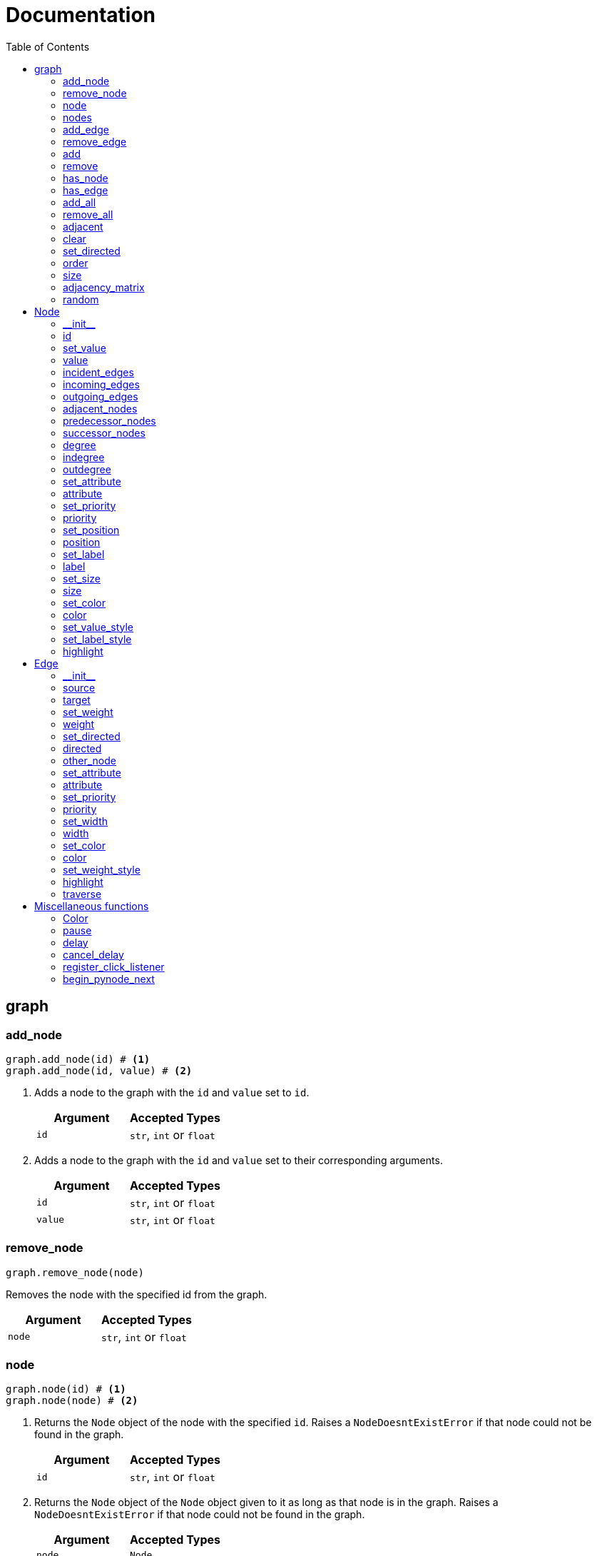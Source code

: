 = Documentation
:stylesheet: reference_styles.css
:toc: macro
:docinfo: shared-header,shared-footer
:last-update-label!:
:source-highlighter: shiki

:t_generic_text: pass:[<code class="literal">str</code>, <code class="literal">int</code> or <code class="literal">float</code>] 
:t_generic_number: pass:[<code class="literal">int</code> or <code class="literal">float</code>] 

:t_node_generic: pass:[<code class="literal">Node</code>, <code class="literal">str</code>, <code class="literal">int</code> or <code class="literal">float</code>]

:t_node: pass:[<code class="literal">Node</code>]
:t_edge: pass:[<code class="literal">Edge</code>]
:t_color: pass:[<code class="literal">Color</code>]

toc::[]

== graph

=== add_node
[source, python]
----
graph.add_node(id) # <.>
graph.add_node(id, value) # <.>
----

. Adds a node to the graph with the `id` and `value` set to `id`.
+
[cols="a,a", width="100%", options="header"]
|===
| Argument | Accepted Types
| `id` | {t_generic_text}
|===
. Adds a node to the graph with the `id` and `value` set to their corresponding arguments.
+
[cols="a,a", width="100%", options="header"]
|===
| Argument | Accepted Types
| `id` | {t_generic_text}
| `value` | {t_generic_text}
|===


=== remove_node
[source, python]
----
graph.remove_node(node)
----

Removes the node with the specified id from the graph.

[cols="a,a", width="100%", options="header"]
|===
| Argument | Accepted Types
| `node` | {t_generic_text}
|===

=== node
[source, python]
----
graph.node(id) # <.>
graph.node(node) # <.>
----

. Returns the `Node` object of the node with the specified `id`. Raises a `NodeDoesntExistError` if that node could not be found in the graph.
+
[cols="a,a", width="100%", options="header"]
|===
| Argument | Accepted Types
| `id` | {t_generic_text}
|===

. Returns the `Node` object of the `Node` object given to it as long as that node is in the graph. Raises a `NodeDoesntExistError` if that node could not be found in the graph.
+
[cols="a,a", width="100%", options="header"]
|===
| Argument | Accepted Types
| `node` | {t_node}
|===

=== nodes
[source, python]
----
graph.nodes()
----

Returns a list of all the nodes currently in the graph as `Node` objects.

=== add_edge
[source, python]
----
graph.add_edge(source, target, weight="", directed=False) # <.>
----

Adds an edge between the `source` and `target` nodes. To make the edge directed, set `directed` to `True`. `weight` sets the label of the edge.


[cols="a,a", width="100%", options="header"]
|===
| Argument | Accepted Types
| `source` | {t_node_generic}
| `target` | {t_node_generic}
| `weight` | `None`, `bool`, {t_generic_text}
| `directed` | `bool`
|===


=== remove_edge
[source, python]
----
graph.remove_edge(nodeA, nodeB, directed=False)
----

Removes the edge(s) between `nodeA` and `nodeB` from the graph. If `directed` is set, only edges starting at `nodeA` will be removed.
+
[cols="a,a", width="100%", options="header"]
|===
| Argument | Accepted Types
| `nodeA` | {t_node_generic}
| `nodeB` | {t_node_generic}
| `directed` | `bool`
|===


=== add
[source, python]
----
graph.add(element)
----
Adds the specified element to the graph. Can either be a `Node` object, or an `Edge` object. Raises an error if the element has been added to the graph before.

[cols="a,a", width="100%", options="header"]
|===
| Argument | Accepted Types
| `element` | {t_node} or {t_edge}
|===


=== remove
[source, python]
----
graph.remove(element)
----
Removes the specified element from the graph. Can either be a `Node` or an `Edge` object, and will return said object.

[cols="a,a", width="100%", options="header"]
|===
| Argument | Accepted Types
| `element` | {t_node} or {t_edge}
|===

=== has_node
[source, python]
----
graph.has_node(node)
----

Checks if a given `node` exists in the graph.

[cols="a,a", width="100%", options="header"]
|===
| Argument | Accepted Types
| `node` | {t_node_generic}
|===

=== has_edge
[source, python]
----
graph.has_edge(edge)
----

Checks if a given `edge` exists in the graph.

[cols="a,a", width="100%", options="header"]
|===
| Argument | Accepted Types
| `edge` | `Edge`
|===

=== add_all
[source, python]
----
graph.add_all(elements)
----

Adds all `Node` and/or `Edge` objects in a list to the graph.

[cols="a,a", width="100%", options="header"]
|===
| Argument | Accepted Types
| `elements` | A list (iterable) containing `Node` and/or `Edge` objects.
|===

=== remove_all
[source, python]
----
graph.remove_all(elements)
----

Removes all `Node` and/or `Edge` objects in a list from the graph.

[cols="a,a", width="100%", options="header"]
|===
| Argument | Accepted Types
| `elements` | A list (iterable) containing `Node` and/or `Edge` objects.
|===

=== adjacent
[source, python]
----
graph.adjacent(nodeA, nodeB, directed=False)
----

Checks if `nodeA` and `nodeB` are adjacent. If `directed` is set, then the edge must start from `nodeA`.

[cols="a,a", width="100%", options="header"]
|===
| Argument | Accepted Types
| `nodeA` | {t_node_generic}
| `nodeB` | {t_node_generic}
| `directed` | `bool`
|===

=== clear
[source, python]
----
graph.clear()
----

Completely resets the graph by removing all edges and nodes.

=== set_directed
[source, python]
----
graph.set_directed(directed=True)
----

Sets whether the edges in the graph are directed or not.

[cols="a,a", width="100%", options="header"]
|===
| Argument | Accepted Types
| `directed` | `bool`
|===

=== order
[source, python]
----
graph.order()
----

Returns the order of the graph. That is, it returns the number of nodes in the graph.

=== size
[source, python]
----
graph.size()
----

Returns the size of the graph. That is, it returns the number of edges in the graph.

=== adjacency_matrix
[source, python]
----
graph.adjacency_matrix()
----

Returns the adjacency matrix of the graph as a dictionary.

=== random
[source, python]
----
graph.random(order, size)
----

Returns a list of random `Node` and `Edge` elements that makes a graph with the order and size specified. The graph may or may not be fully connected.

[cols="a,a", width="100%", options="header"]
|===
| Argument | Accepted Types
| `order` | `int`
| `size` | `int`
|===


== Node

=== \\__init__
[source, python]
----
Node(id, value=id)
----

Creates a node with the specified `id` and `value`. If `value` is left blank, it defaults to the node's `id`.

[cols="a,a", width="100%", options="header"]
|===
| Argument | Accepted Types
| `id` | {t_generic_text}
| `value` | {t_generic_text}
|===

=== id
[source, python]
----
node.id()
----

Returns the id of the node.

=== set_value
[source, python]
----
node.set_value(value)
----

Sets the value of the node.

[cols="a,a", width="100%", options="header"]
|===
| Argument | Accepted Types
| `value` | {t_generic_text}
|===

=== value
[source, python]
----
node.value()
----

Gets the value of the node.

=== incident_edges
[source, python]
----
node.incident_edges()
----

Returns a list of the node's incident edges.

=== incoming_edges
[source, python]
----
node.incoming_edges()
----
Returns a list of the node's incoming edges.

=== outgoing_edges
[source, python]
----
node.outgoing_edges()
----

Returns a list of the node's outgoing edges.

=== adjacent_nodes
[source, python]
----
node.adjacent_nodes()
----

Returns a list of the node's adjacent nodes.

=== predecessor_nodes
[source, python]
----
node.predecessor_nodes()
----
Returns a list of the node's predecessor nodes.

=== successor_nodes
[source, python]
----
node.successor_nodes()
----

Returns a list of the node's successor nodes.

=== degree
[source, python]
----
node.degree()
----
Returns the node's degree.

=== indegree
[source, python]
----
node.indegree()
----
Returns the node's indegree.

=== outdegree
[source, python]
----
node.outdegree()
----
Returns the node's outdegree.


=== set_attribute
[source, python]
----
node.set_attribute(name, value)
----

Sets custom attributes for the node.

[cols="a,a", width="100%", options="header"]
|===
| Argument | Accepted Types
| `name` | {t_generic_text}
| `value` | {t_generic_text}
|===

=== attribute
[source, python]
----
node.attribute(name)
----

Gets custom attributes for the node.

[cols="a,a", width="100%", options="header"]
|===
| Argument | Accepted Types
| `name` | {t_generic_text}
|===


=== set_priority
[source, python]
----
node.set_priority(value)
----

Sets the node's priority value.

[cols="a,a", width="100%", options="header"]
|===
| Argument | Accepted Types
| `value` | {t_generic_number}
|===

=== priority
[source, python]
----
node.priority()
----

Gets the node's priority value.


=== set_position
[source, python]
----
node.set_position(x, y)
----

Sets the node's position on the canvas. Uses relative positions whereby (0, 0) is the bottom-left corner and (1, 1) is the top-right corner.

[cols="a,a", width="100%", options="header"]
|===
| Argument | Accepted Types
| `x` | {t_generic_number} between 0 and 1.
| `y` | {t_generic_number} between 0 and 1.
|===


=== position
[source, python]
----
node.position()
----

Returns the node's position that was set. Note that it will not return the position of the node if it has not been set. Returns the position as a list with the format `[x, y]`.

=== set_label
[source, python]
----
node.set_label(value, label_id=0)
----

Sets additional labels for the node. The labels do not override the node's value, but instead are placed next to the node.

[cols="a,a", width="100%", options="header"]
|===
| Argument | Accepted Types
| `value` | {t_generic_text}
| `label_id` | One of either `0` or `1`. (Use `0` for the top-right label and `1` for the top-left label)
|===

=== label
[source, python]
----
node.label(label_id)
----

Gets additional labels for the node. The labels do not override the node's value, but instead are placed next to the node.

[cols="a,a", width="100%", options="header"]
|===
| Argument | Accepted Types
| `label_id` | One of either `0` or `1`. (Use `0` for the top-right label and `1` for the top-left label)
|===

=== set_size
[source, python]
----
node.set_size(size=12)
----

Sets the radius of the node.

[cols="a,a", width="100%", options="header"]
|===
| Argument | Accepted Types
| `size` | {t_generic_number}
|===

=== size
[source, python]
----
node.size()
----

Gets the radius of the node.

=== set_color
[source, python]
----
node.set_color(color=Color.DARK_GREY)
----
Sets the node's color.

[cols="a,a", width="100%", options="header"]
|===
| Argument | Accepted Types
| `color` | {t_color}
|===

=== color
[source, python]
----
node.color()
----
Gets the node's color.


=== set_value_style
[source, python]
----
node.set_value_style(size=13, color=Color.WHITE)
----

Sets the appearance of the node's value text.

[cols="a,a", width="100%", options="header"]
|===
| Argument | Accepted Types
| `size` | {t_generic_number}
| `color` | {t_color}
|===

=== set_label_style 
[source, python]
----
node.set_label_style(size=10, color=Color.GREY, label_id=0)
----

Sets the appearance of the node's label text.

[cols="a,a", width="100%", options="header"]
|===
| Argument | Accepted Types
| `size` | {t_generic_number}
| `color` | {t_color}
| `label_id` | One of either `0` or `1`. (Use `0` for the top-right label and `1` for the top-left label)
|===

=== highlight 
[source, python]
----
node.highlight(color=Color.RED, size=node.size()*1.5)
----

Plays a highlight animation where the node's color changes to that specified.

[cols="a,a", width="100%", options="header"]
|===
| Argument | Accepted Types
| `color` | {t_color}
| `size` | {t_generic_number}
|===

== Edge

=== \\__init__
[source, python]
----
Edge(source, target, weight="", directed=False)
----

Creates an edge between the `source` and `target` nodes. If `weight` is set, the edge will display it as a label. If `directed` is set, the edge will be directed, starting at the `source` node.

[cols="a,a", width="100%", options="header"]
|===
| Argument | Accepted Types
| `source` | {t_node_generic}
| `target` | {t_node_generic}
| `weight` | `None`, `bool`, {t_generic_text}
| `directed` | `bool`
|===

=== source
[source, python]
----
edge.source()
----

Returns the edge's source node.

=== target
[source, python]
----
edge.target()
----

Returns the edge's target node.

=== set_weight
[source, python]
----
edge.set_weight(weight=None)
----

Sets the weight of the edge.

[cols="a,a", width="100%", options="header"]
|===
| Argument | Accepted Types
| `weight` | `None`, `bool`, {t_generic_text}
|===

=== weight
[source, python]
----
edge.weight()
----

Returns the weight of the edge.


=== set_directed
[source, python]
----
edge.set_directed(directed=True)
----

Sets whether the edge is directed.

[cols="a,a", width="100%", options="header"]
|===
| Argument | Accepted Types
| `directed` | `bool`
|===

=== directed
[source, python]
----
edge.directed()
----

Returns whether the edge is directed or not.



=== other_node
[source, python]
----
edge.other_node(node)
----

Returns the node connected by the edge that isn't the node specified.

[cols="a,a", width="100%", options="header"]
|===
| Argument | Accepted Types
| `node` | {t_node_generic}
|===


=== set_attribute
[source, python]
----
edge.set_attribute(name, value)
----

Sets custom attributes for the edge.

[cols="a,a", width="100%", options="header"]
|===
| Argument | Accepted Types
| `name` | {t_generic_text}
| `value` | {t_generic_text}
|===

=== attribute
[source, python]
----
edge.attribute(name)
----

Gets custom attributes for the edge.

[cols="a,a", width="100%", options="header"]
|===
| Argument | Accepted Types
| `name` | {t_generic_text}
|===

=== set_priority
[source, python]
----
edge.set_priority(value)
----

Sets the edge's priority value.

=== priority
[source, python]
----
edge.priority()
----
Gets the edge's priority value.

[cols="a,a", width="100%", options="header"]
|===
| Argument | Accepted Types
| `value` | {t_generic_number}
|===

=== set_width
[source, python]
----
edge.set_width(width=2)
----

Sets the edge's width/thickness.

[cols="a,a", width="100%", options="header"]
|===
| Argument | Accepted Types
| `width` | {t_generic_number}
|===

=== width
[source, python]
----
edge.width()
----

Gets the edge's width/thickness.

=== set_color
[source, python]
----
edge.set_color(color=Color.LIGHT_GREY)
----

Sets the edge's color.

[cols="a,a", width="100%", options="header"]
|===
| Argument | Accepted Types
| `color` | {t_color}
|===

=== color
[source, python]
----
edge.color()
----

Returns the edge's color.

=== set_weight_style
[source, python]
----
edge.set_weight_style(size=10, color=Color.GREY)
----

Sets the appearance of the edge's weight label.

[cols="a,a", width="100%", options="header"]
|===
| Argument | Accepted Types
| `size` | {t_generic_number}
| `color` | {t_color}
|===

=== highlight
[source, python]
----
edge.highlight(color=edge.color(), width=edge.width()*2)
----

Performs a highlight animation by temporarily changing the width and color of the edge.

[cols="a,a", width="100%", options="header"]
|===
| Argument | Accepted Types
| `color` | {t_color}
| `width` | {t_generic_number}
|===

=== traverse
[source, python]
----
edge.traverse(initial_node=edge.source(), color=Color.RED, keep_path=True)
----

Performs a traversal animation on the edge, beginning at `initial_node`, using the specified color. If `keep_path` is set, the edge will remain colored.

[cols="a,a", width="100%", options="header"]
|===
| Argument | Accepted Types
| `initial_node` | {t_node_generic}
| `color` | {t_color}
| `keep_path` | `bool`
|===

== Miscellaneous functions

=== Color
[source, python]
----
Color(red, green, blue)
----

Custom color for use in node and edge animations, using `0-255` integers for each argument.

There are some predefined colours:
`Color.RED`, `Color.GREEN`, `Color.BLUE`, `Color.YELLOW`, `Color.WHITE`, `Color.LIGHT_GREY`, `Color.GREY`, `Color.DARK_GREY`, `Color.BLACK`, `Color.TRANSPARENT`

=== pause
[source, python]
----
pause(time)
----

Delays the next visual event for the specified number of milliseconds.

NOTE: This *does not* pause code execution.

=== delay 
[source, python]
----
delay(func, time, args=[], repeat=False)
----

Runs the function after the specified number of milliseconds, with the optional `args` list of arguments for the `func`. If `repeat` is set to true, the function will run repeatedly (with the specified time delay) until cancelled. Returns the `delay_id` of the delay.

[cols="a,a", width="100%", options="header"]
|===
| Argument | Accepted Types
| `func` | Any function
| `time` | {t_generic_number}
| `args` | A `List` to pass as arguments to `func`
| `repeat` | `bool`
|===

=== cancel_delay
[source, python]
----
cancel_delay(delay_id)
----

Cancels the specified delay.
[cols="a,a", width="100%", options="header"]
|===
| Argument | Accepted Types
| `delay_id` | A delay ID returned from the `delay` function
|===

=== register_click_listener 
[source, python]
----
register_click_listener(func)
----

Registers a function that will be called when a node is clicked. 

[cols="a,a", width="100%", options="header"]
|===
| Argument | Accepted Types
| `func` | `Callable[[Node], None]`. That is, a function that as its only input argument takes a `Node` object that was clicked, something like `def on_click(node)`. And does not return anything.
|===

=== begin_pynode_next
[source, python]
----
begin_pynode_next(func, open_browser=True, check_for_new_version=True)
----

Begins PyNode Next.
And loads the `func` to run when the play button is pressed in the interface.
If `open_browser` is set to true, it will automatically open the PyNode Next interface in the default browser.
If `check_for_new_version` is set to true, it will check if there is a new version of PyNode Next version available.

[cols="a,a", width="100%", options="header"]
|===
| Argument | Accepted Types
| `func` | `Callable[[], None]`. That is, a function that doesn't have any input arguments and doesn't return anything.
| `open_browser` | `bool`
| `check_for_new_version` | `bool`
|===

////
= OLD README

  
<p>
  <img alt="logo" src="./assets/card.png" align="center" />
</p>

# PyNode-Next
A complete rewrite of PyNode for the modern era.

[Download the latest release here](https://github.com/ehne/PyNode-Next/releases/latest)

Goals: 
- implement all features of PyNode https://alexsocha.github.io/pynode/


#### Differences from the original PyNode

- In trying to simplify the code, I've used function overloading. This means that for some functions that can take different forms of input (like graph.add_node(node) and graph.add_node(id, value)) you cannot use the keyword arguments.

```python
# so the below would not work:
graph.add_node("node_a", value="hihi")

# you would have to instead have to do:
graph.add_node("node_a", "hihi")

# or, you can create the Node as an object and use the keyword arguments:
graph.add_node(Node("node_a", value="hihi"))
```

- The function overloading does mean that certain methods are strongly typed. IE. they will fail if you give them the wrong types. When i redo the docs, i will add notes about the correct types.

- `outline` options on methods don't exist any more. Text no longer has any outlines.
- You can no longer compare nodes with other nodes like `NodeA > NodeB`. To do this now, you need to specify the priority: `NodeA.priority() > NodeB.priority()`
- The above also applies to edges.
- `graph.random()` has been drastically simplified to just take `order` and `size` arguments.

#### Todo

##### Graph
- [x] graph.add_node(node) - Adds a node to the graph.
- [x] graph.add_node(id=None, value=id) - Creates a Node(id, value) and adds it to the graph.
- [x] graph.remove_node(node) - Removes a node from the graph.
- [x] graph.node(id) - Returns a node in the graph by its id.
- [x] graph.nodes() - Returns a list of all nodes in the graph.
 
- [x] graph.add_edge(edge) - Adds an edge to the graph.
- [x] graph.add_edge(source, target, weight=None, directed=False) - Creates an Edge(source, target, weight, directed) and adds it to the graph.
- [x] graph.remove_edge(edge) - Removes an edge from the graph.
- [x] graph.remove_edge(node1, node2, directed=False) - Removes edge(s) between node1 and node2. If directed is set, only edges beginning at node1 will be removed.
 
- [x] graph.has_node(node) - Checks whether a node has been added to the graph.
- [x] graph.has_edge(edge) - Checks whether an edge has been added to the graph.
- [x] graph.adjacent(node1, node2, directed=False) - Checks whether an edge exists between node1 and node2. If directed is set, the edge must begin at node1.
- [x] graph.edges_between(node1, node2, directed=False) - Returns a list of all edges between node1 and node2. If directed is set, only edges beginning at node1 will be included.
 
- [x] graph.set_directed(directed=True) - Sets whether all edges in the graph are directed.
- [x] graph.adjacency_matrix() - Creates and returns an adjacency matrix (2-dimensional dictionary, using node id values as keys) for the graph.
- [x] graph.add_all(elements) - Adds a list of Node and/or Edge elements to the graph.
- [x] graph.remove_all(elements) - Removes a list of Node and/or Edge elements from the graph.
- [x] graph.random(order, size~~, connected=True, multigraph=False, initial_id=0~~) - Returns a list of randomly connected nodes and edges, with order specifying the amount of nodes and size specifying the amount of edges. 
- [x] graph.order(), graph.size() - Returns the number of nodes/edges in the graph.
- [x] graph.clear() - Deletes all nodes and edges from the graph.
Note: All functions containing node parameters accept either a Node instance or node id value.
 
##### Node
- [x] Node(id=None, value=id) - Creates a node with the specified id and value. Assigns a unique id integer if the specified id is None.
- [x] node.id() - Returns the id of the node.
- [x] node.set_value(), node.value() - Sets/gets the value of the node.
- [x] node.incident_edges(), node.incoming_edges(), node.outgoing_edges() - Returns a list of the node's incident/incoming/outgoing edges.
- [x] node.adjacent_nodes(), node.predecessor_nodes(), node.successor_nodes() - Returns a list of the node's adjacent/predecessor/successor nodes.
- [x] node.degree(), node.indegree(), node.outdegree() - Returns the node's degree/indegree/ outdegree.
- [x] node.set_attribute(name, value), node.attribute(name) - Sets/gets custom attributes for the node.
- [x] node.set_priority(value), node.priority() - Sets/gets a priority value used for comparison.
 
- [ ] node.set_position(x, y, relative=False) - Sets the static position of the node. x and y are pixel coordinates, with (0, 0) being the top-left corner of the output window (the standard size of the window is 500x400). If relative is set, x and y should instead be values between 0.0 and 1.0, specifying the node's position as a percentage of the window size.
- [ ] node.position() - Returns a tuple with the (x, y) coordinates of the node. Should be used in asynchronous function calls.
- [x] node.set_label(value, label_id=0), node.label(label_id) - Sets/gets the value of additional labels for the node (Use label_id=0 for the top-right label and label_id=1 for the top left-label).
- [x] node.set_size(size=12), node.size() - Sets/gets the radius of the node.
- [x] node.set_color(color=Color.DARK_GREY), node.color() - Sets/gets the color of the node.
- [x] node.set_value_style(size=13, color=Color.WHITE, outline=None) - Sets the appearance of the node's value text (if no outline is specified, the node's background color will be used for the outline). (Outline is not supported by PyNode Next)
- [x] node.set_label_style(size=10, color=Color.GREY, outline=None, label_id=None) - Sets the appearance of the node's label text (if no label_id is specified, both labels will be affected).
- [x] node.highlight(color=node.color(), size=node.size()*1.5) - Performs a highlight animation by temporarily changing the size and color of the node.
 
##### Edge
- [x] Edge(source, target, weight=None, directed=False) - Creates an edge between the specified source and target nodes, with optional weight and directed properties.
- [x] edge.source(), edge.target() - Returns the edge's source/target nodes.
- [x] edge.set_weight(weight=None), edge.weight() - Sets/gets the weight of the edge.
- [x] edge.set_directed(directed=True), edge.directed() - Sets/gets whether the edge is directed.
- [x] edge.other_node(node) - Returns a node connected by the edge, other than the node specified.
- [x] edge.set_attribute(name, value), edge.attribute(name) - Sets/gets custom attributes for the edge.
- [x] edge.set_priority(value), edge.priority() - Sets/gets a priority value used for comparison.
 
- [x] edge.set_width(width=2), edge.width() - Sets/gets the width of the edge.
- [x] edge.set_color(color=Color.LIGHT_GREY), edge.color() - Sets/gets the color of the edge.
- [x] edge.set_weight_style(size=10, color=Color.GREY, outline=None) - Sets the appearance of the edge's weight text.
- [x] edge.highlight(color=edge.color(), width=edge.width()*2) - Performs a highlight animation by temporarily changing the width and color of the edge.
- [x] edge.traverse(initial_node=edge.source(), color=Color.RED, keep_path=True) - Performs a traversal animation on the edge, beginning at initial_node and using the specified color. If keep_path is set, the edge will remain colored.
 
##### Miscellaneous
- [x] Color(red, green, blue) - Custom color for use in node and edge animations, using 0-255 values for each component.
- [x] Color.RED, Color.GREEN, Color.BLUE, Color.YELLOW, Color.WHITE, Color.LIGHT_GREY, Color.GREY, Color.DARK_GREY, Color.BLACK, Color.TRANSPARENT - Predefined colors for use in node and edge animations.
- [x] pause(time) - Delays the next visual event for the specified number of milliseconds (note that this does not pause code execution).
- [ ] delay(func, time, args=[], repeat=False) - Executes a function after the specified number of milliseconds, with the optional args list of parameters. If repeat is set, the function will execute continuously until the delay is cancelled. Returns a delay_id integer referencing the delay.
- [ ] cancel_delay(delay_id) - Cancels a scheduled delay event.
- [ ] register_click_listener(func) - Registers a function which will be called whenever a node is clicked. The function must include a node parameter (e.g. def on_click(node)), which will receive the instance of the clicked node.




////
